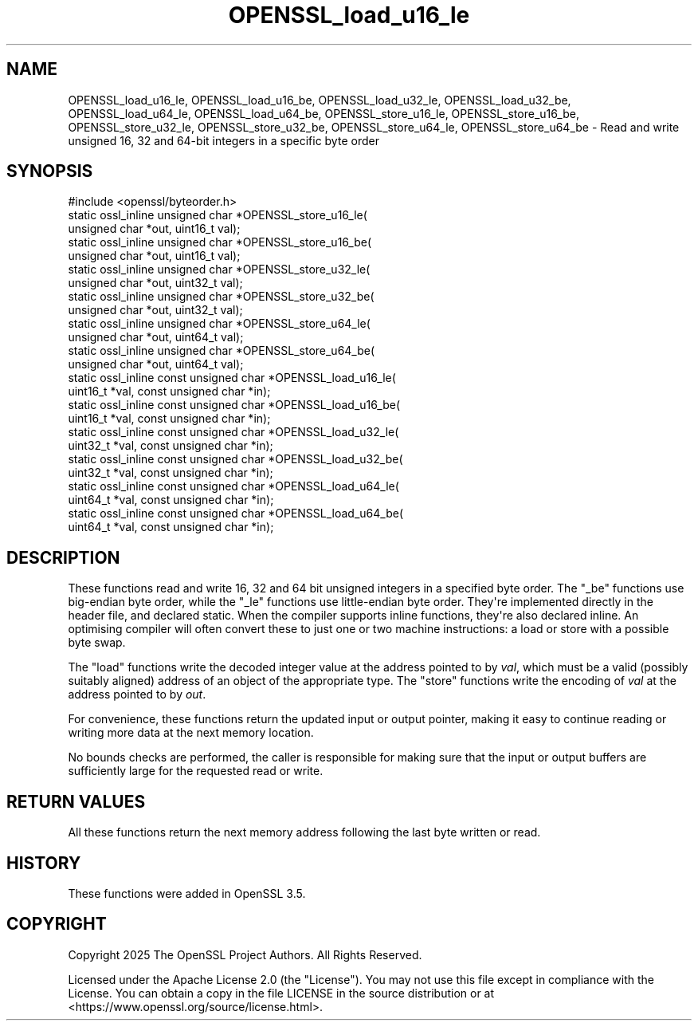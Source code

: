 .\"	$NetBSD: OPENSSL_load_u16_le.3,v 1.1 2025/07/17 14:25:52 christos Exp $
.\"
.\" -*- mode: troff; coding: utf-8 -*-
.\" Automatically generated by Pod::Man v6.0.2 (Pod::Simple 3.45)
.\"
.\" Standard preamble:
.\" ========================================================================
.de Sp \" Vertical space (when we can't use .PP)
.if t .sp .5v
.if n .sp
..
.de Vb \" Begin verbatim text
.ft CW
.nf
.ne \\$1
..
.de Ve \" End verbatim text
.ft R
.fi
..
.\" \*(C` and \*(C' are quotes in nroff, nothing in troff, for use with C<>.
.ie n \{\
.    ds C` ""
.    ds C' ""
'br\}
.el\{\
.    ds C`
.    ds C'
'br\}
.\"
.\" Escape single quotes in literal strings from groff's Unicode transform.
.ie \n(.g .ds Aq \(aq
.el       .ds Aq '
.\"
.\" If the F register is >0, we'll generate index entries on stderr for
.\" titles (.TH), headers (.SH), subsections (.SS), items (.Ip), and index
.\" entries marked with X<> in POD.  Of course, you'll have to process the
.\" output yourself in some meaningful fashion.
.\"
.\" Avoid warning from groff about undefined register 'F'.
.de IX
..
.nr rF 0
.if \n(.g .if rF .nr rF 1
.if (\n(rF:(\n(.g==0)) \{\
.    if \nF \{\
.        de IX
.        tm Index:\\$1\t\\n%\t"\\$2"
..
.        if !\nF==2 \{\
.            nr % 0
.            nr F 2
.        \}
.    \}
.\}
.rr rF
.\"
.\" Required to disable full justification in groff 1.23.0.
.if n .ds AD l
.\" ========================================================================
.\"
.IX Title "OPENSSL_load_u16_le 3"
.TH OPENSSL_load_u16_le 3 2025-07-01 3.5.1 OpenSSL
.\" For nroff, turn off justification.  Always turn off hyphenation; it makes
.\" way too many mistakes in technical documents.
.if n .ad l
.nh
.SH NAME
OPENSSL_load_u16_le, OPENSSL_load_u16_be, OPENSSL_load_u32_le,
OPENSSL_load_u32_be, OPENSSL_load_u64_le, OPENSSL_load_u64_be,
OPENSSL_store_u16_le, OPENSSL_store_u16_be,
OPENSSL_store_u32_le, OPENSSL_store_u32_be,
OPENSSL_store_u64_le, OPENSSL_store_u64_be \-
Read and write unsigned 16, 32 and 64\-bit integers in a specific byte order
.SH SYNOPSIS
.IX Header "SYNOPSIS"
.Vb 1
\&    #include <openssl/byteorder.h>
\&
\&    static ossl_inline unsigned char *OPENSSL_store_u16_le(
\&        unsigned char *out, uint16_t val);
\&    static ossl_inline unsigned char *OPENSSL_store_u16_be(
\&        unsigned char *out, uint16_t val);
\&    static ossl_inline unsigned char *OPENSSL_store_u32_le(
\&        unsigned char *out, uint32_t val);
\&    static ossl_inline unsigned char *OPENSSL_store_u32_be(
\&        unsigned char *out, uint32_t val);
\&    static ossl_inline unsigned char *OPENSSL_store_u64_le(
\&        unsigned char *out, uint64_t val);
\&    static ossl_inline unsigned char *OPENSSL_store_u64_be(
\&        unsigned char *out, uint64_t val);
\&    static ossl_inline const unsigned char *OPENSSL_load_u16_le(
\&        uint16_t *val, const unsigned char *in);
\&    static ossl_inline const unsigned char *OPENSSL_load_u16_be(
\&        uint16_t *val, const unsigned char *in);
\&    static ossl_inline const unsigned char *OPENSSL_load_u32_le(
\&        uint32_t *val, const unsigned char *in);
\&    static ossl_inline const unsigned char *OPENSSL_load_u32_be(
\&        uint32_t *val, const unsigned char *in);
\&    static ossl_inline const unsigned char *OPENSSL_load_u64_le(
\&        uint64_t *val, const unsigned char *in);
\&    static ossl_inline const unsigned char *OPENSSL_load_u64_be(
\&        uint64_t *val, const unsigned char *in);
.Ve
.SH DESCRIPTION
.IX Header "DESCRIPTION"
These functions read and write 16, 32 and 64 bit unsigned integers in a
specified byte order.
The \f(CW\*(C`_be\*(C'\fR functions use big\-endian byte order, while the \f(CW\*(C`_le\*(C'\fR functions use
little\-endian byte order.
They\*(Aqre implemented directly in the header file, and declared static.  When the
compiler supports inline functions, they\*(Aqre also declared inline.
An optimising compiler will often convert these to just one or two machine
instructions: a load or store with a possible byte swap.
.PP
The \f(CW\*(C`load\*(C'\fR functions write the decoded integer value at the address pointed to
by \fIval\fR, which must be a valid (possibly suitably aligned) address of an
object of the appropriate type.
The \f(CW\*(C`store\*(C'\fR functions write the encoding of \fIval\fR at the address pointed to
by \fIout\fR.
.PP
For convenience, these functions return the updated input or output pointer,
making it easy to continue reading or writing more data at the next memory
location.
.PP
No bounds checks are performed, the caller is responsible for making sure that
the input or output buffers are sufficiently large for the requested read or
write.
.SH "RETURN VALUES"
.IX Header "RETURN VALUES"
All these functions return the next memory address following the last byte
written or read.
.SH HISTORY
.IX Header "HISTORY"
These functions were added in OpenSSL 3.5.
.SH COPYRIGHT
.IX Header "COPYRIGHT"
Copyright 2025 The OpenSSL Project Authors. All Rights Reserved.
.PP
Licensed under the Apache License 2.0 (the "License").  You may not use
this file except in compliance with the License.  You can obtain a copy
in the file LICENSE in the source distribution or at
<https://www.openssl.org/source/license.html>.
